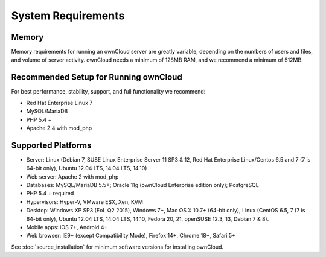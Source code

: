 ===================
System Requirements
===================

Memory
------

Memory requirements for running an ownCloud server are greatly variable, 
depending on the numbers of users and files, and volume of server activity. 
ownCloud needs a minimum of 128MB RAM, and we recommend a minimum of 512MB.

Recommended Setup for Running ownCloud
--------------------------------------

For best performance, stability, support, and full functionality we recommend:

* Red Hat Enterprise Linux 7
* MySQL/MariaDB
* PHP 5.4 +
* Apache 2.4 with mod_php

Supported Platforms
-------------------

* Server: Linux (Debian 7, SUSE Linux Enterprise Server 11 SP3 & 12, 
  Red Hat Enterprise Linux/Centos 6.5 and 7 (7 is 64-bit only), Ubuntu 12.04 
  LTS, 14.04 LTS, 14.10)
* Web server: Apache 2 with mod_php
* Databases: MySQL/MariaDB 5.5+; Oracle 11g (ownCloud Enterprise edition only); PostgreSQL
* PHP 5.4 + required
* Hypervisors: Hyper-V, VMware ESX, Xen, KVM
* Desktop: Windows XP SP3 (EoL Q2 2015), Windows 7+, Mac OS X 10.7+ (64-bit 
  only), Linux (CentOS 6.5, 7 (7 is 64-bit only), Ubuntu 12.04 LTS, 14.04 LTS, 
  14.10, Fedora 20, 21, openSUSE 12.3, 13, Debian 7 & 8).
* Mobile apps: iOS 7+, Android 4+
* Web browser: IE9+ (except Compatibility Mode), Firefox 14+, Chrome 18+, 
  Safari 5+

See :doc:`source_installation` for minimum software versions for installing 
ownCloud.
